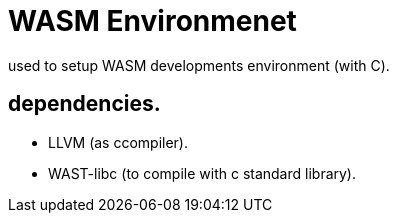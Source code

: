 
= WASM Environmenet 

used to setup WASM developments environment (with C).

== dependencies.

  - LLVM (as ccompiler).
  - WAST-libc (to compile with c standard library).
